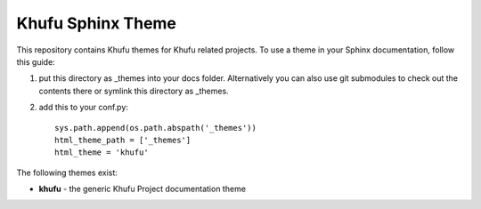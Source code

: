 Khufu Sphinx Theme
==================

This repository contains Khufu themes for Khufu related projects.
To use a theme in your Sphinx documentation, follow this guide:

1. put this directory as _themes into your docs folder.  Alternatively
   you can also use git submodules to check out the contents there
   or symlink this directory as _themes.

2. add this to your conf.py::

    sys.path.append(os.path.abspath('_themes'))
    html_theme_path = ['_themes']
    html_theme = 'khufu'

The following themes exist:

- **khufu** - the generic Khufu Project documentation theme
